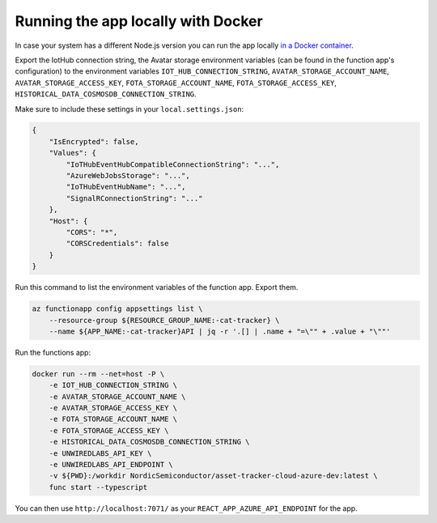 Running the app locally with Docker
###################################

In case your system has a different Node.js version you can run the app locally `in a Docker container <https://hub.docker.com/r/NordicSemiconductor/asset-tracker-cloud-azure-dev>`_.

Export the IotHub connection string, the Avatar storage environment variables (can be found in the function app's configuration) to the environment variables ``IOT_HUB_CONNECTION_STRING``, ``AVATAR_STORAGE_ACCOUNT_NAME``, ``AVATAR_STORAGE_ACCESS_KEY``, ``FOTA_STORAGE_ACCOUNT_NAME``, ``FOTA_STORAGE_ACCESS_KEY``, ``HISTORICAL_DATA_COSMOSDB_CONNECTION_STRING``.

Make sure to include these settings in your ``local.settings.json``:

.. code-block:: json

    {
        "IsEncrypted": false,
        "Values": {
            "IoTHubEventHubCompatibleConnectionString": "...",
            "AzureWebJobsStorage": "...",
            "IoTHubEventHubName": "...",
            "SignalRConnectionString": "..."
        },
        "Host": {
            "CORS": "*",
            "CORSCredentials": false
        }
    }

Run this command to list the environment variables of the function app.
Export them.

.. code-block:: bash

    az functionapp config appsettings list \
        --resource-group ${RESOURCE_GROUP_NAME:-cat-tracker} \
        --name ${APP_NAME:-cat-tracker}API | jq -r '.[] | .name + "=\"" + .value + "\""'

Run the functions app:

.. code-block:: bash

    docker run --rm --net=host -P \
        -e IOT_HUB_CONNECTION_STRING \
        -e AVATAR_STORAGE_ACCOUNT_NAME \
        -e AVATAR_STORAGE_ACCESS_KEY \
        -e FOTA_STORAGE_ACCOUNT_NAME \
        -e FOTA_STORAGE_ACCESS_KEY \
        -e HISTORICAL_DATA_COSMOSDB_CONNECTION_STRING \
        -e UNWIREDLABS_API_KEY \
        -e UNWIREDLABS_API_ENDPOINT \
        -v ${PWD}:/workdir NordicSemiconductor/asset-tracker-cloud-azure-dev:latest \
        func start --typescript

You can then use ``http://localhost:7071/`` as your ``REACT_APP_AZURE_API_ENDPOINT`` for the app.
